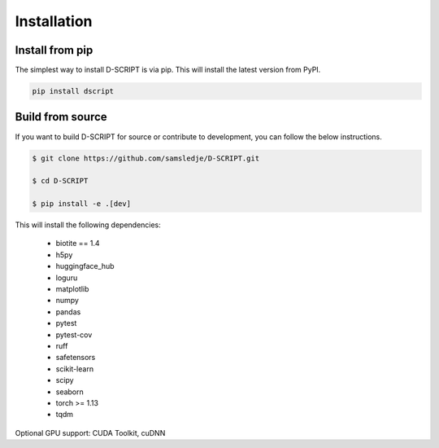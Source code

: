 Installation
============

Install from pip
----------------

The simplest way to install D-SCRIPT is via pip. This will install the latest version from PyPI.

.. code-block:: bash

    pip install dscript


Build from source
-----------------

If you want to build D-SCRIPT for source or contribute to development, you can follow the below instructions.

.. code-block:: bash

    $ git clone https://github.com/samsledje/D-SCRIPT.git

    $ cd D-SCRIPT

    $ pip install -e .[dev]

This will install the following dependencies:

    - biotite == 1.4
    - h5py
    - huggingface_hub
    - loguru
    - matplotlib
    - numpy
    - pandas
    - pytest
    - pytest-cov
    - ruff
    - safetensors
    - scikit-learn
    - scipy
    - seaborn
    - torch >= 1.13
    - tqdm

Optional GPU support: CUDA Toolkit, cuDNN